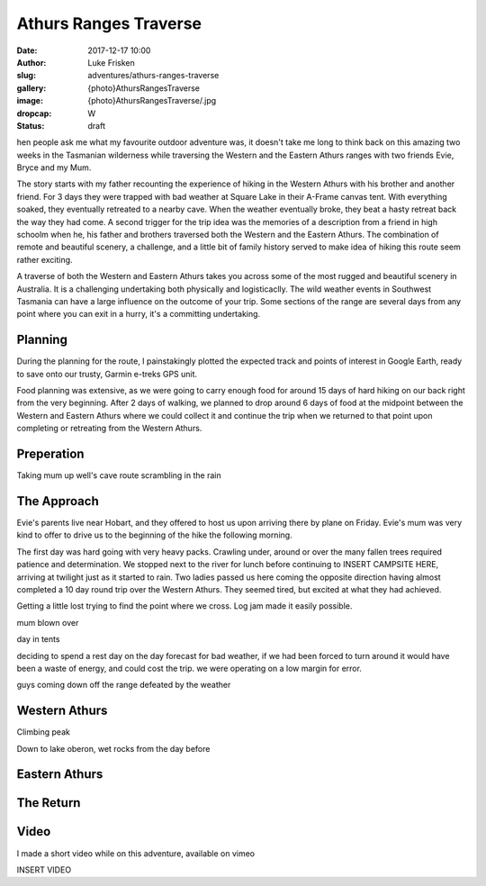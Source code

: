 Athurs Ranges Traverse
=============================

:date: 2017-12-17 10:00
:author: Luke Frisken
:slug: adventures/athurs-ranges-traverse
:gallery: {photo}AthursRangesTraverse
:image: {photo}AthursRangesTraverse/.jpg
:dropcap: W
:status: draft

hen people ask me what my favourite outdoor adventure was, it doesn't
take me long to think back on this amazing two weeks in the Tasmanian
wilderness while traversing the Western and the Eastern Athurs ranges
with two friends Evie, Bryce and my Mum.

The story starts with my father recounting the experience of hiking in
the Western Athurs with his brother and another friend. For 3 days
they were trapped with bad weather at Square Lake in their A-Frame
canvas tent. With everything soaked, they eventually retreated to a
nearby cave. When the weather eventually broke, they beat a hasty
retreat back the way they had come. A second trigger for the trip idea
was the memories of a description from a friend in high schoolm when
he, his father and brothers traversed both the Western and the Eastern
Athurs.  The combination of remote and beautiful scenery, a challenge,
and a little bit of family history served to make idea of hiking this
route seem rather exciting.

A traverse of both the Western and Eastern Athurs takes you across
some of the most rugged and beautiful scenery in Australia. It is a
challenging undertaking both physically and logisticaclly. The wild
weather events in Southwest Tasmania can have a large influence on the
outcome of your trip. Some sections of the range are several days from
any point where you can exit in a hurry, it's a committing
undertaking.

Planning
------------------------------------------------------------------------

During the planning for the route, I painstakingly plotted the
expected track and points of interest in Google Earth, ready to save
onto our trusty, Garmin e-treks GPS unit.

Food planning was extensive, as we were going to carry enough food for
around 15 days of hard hiking on our back right from the very
beginning. After 2 days of walking, we planned to drop around 6 days
of food at the midpoint between the Western and Eastern Athurs where
we could collect it and continue the trip when we returned to that
point upon completing or retreating from the Western Athurs.


Preperation
--------------------------

Taking mum up well's cave route scrambling in the rain


The Approach
------------------------------------------------------------------------

Evie's parents live near Hobart, and they offered to host us upon
arriving there by plane on Friday. Evie's mum was very kind to offer
to drive us to the beginning of the hike the following morning.

The first day was hard going with very heavy packs. Crawling under,
around or over the many fallen trees required patience and
determination. We stopped next to the river for lunch before
continuing to INSERT CAMPSITE HERE, arriving at twilight just as it
started to rain. Two ladies passed us here coming the opposite
direction having almost completed a 10 day round trip over the Western
Athurs. They seemed tired, but excited at what they had achieved.


Getting a little lost trying to find the point where we cross. Log jam
made it easily possible.

mum blown over

day in tents

deciding to spend a rest day on the day forecast for bad weather, if
we had been forced to turn around it would have been a waste of
energy, and could cost the trip. we were operating on a low margin for
error.

guys coming down off the range defeated by the weather


Western Athurs
--------------------------

Climbing peak

Down to lake oberon, wet rocks from the day before


Eastern Athurs
--------------------------

The Return
--------------------------



Video
------------------------------------------------------------------

I made a short video while on this adventure, available on vimeo

INSERT VIDEO


